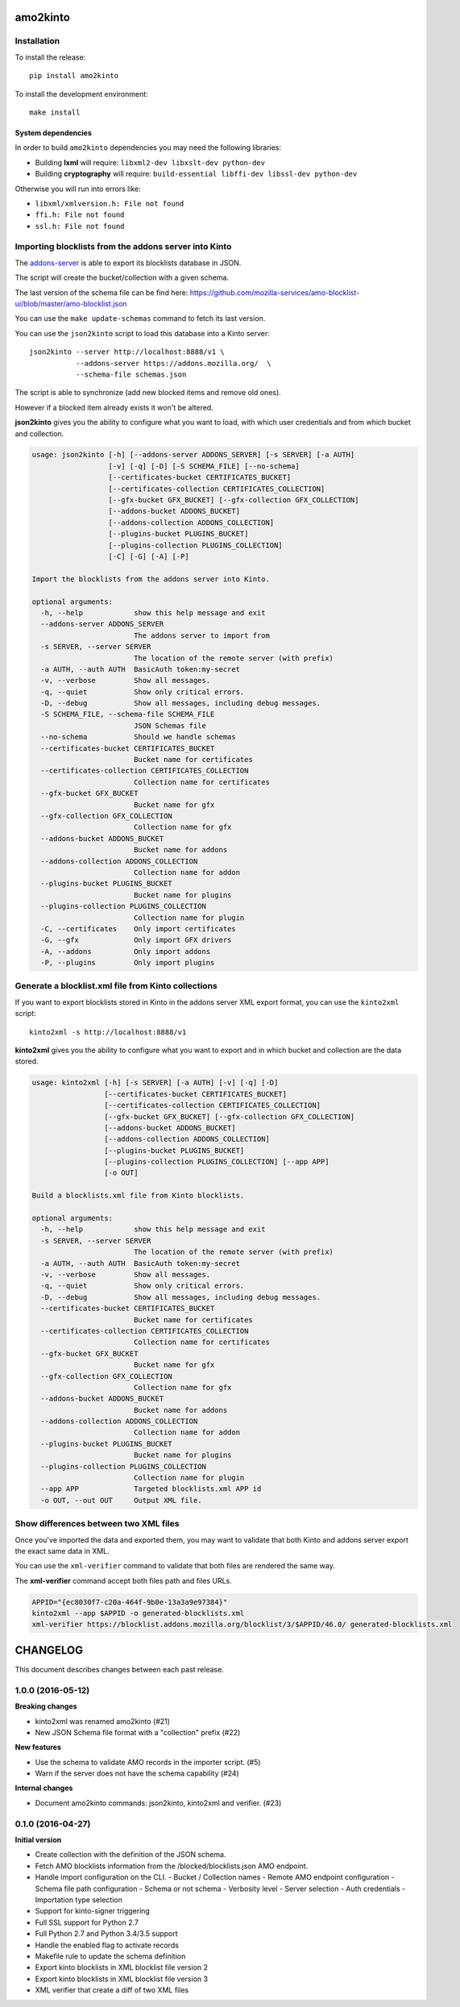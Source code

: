 amo2kinto
#########


Installation
============

To install the release::

    pip install amo2kinto


To install the development environment::

    make install


System dependencies
-------------------

In order to build ``amo2kinto`` dependencies you may need the following libraries:

- Building **lxml** will require: ``libxml2-dev libxslt-dev python-dev``
- Building **cryptography** will require: ``build-essential libffi-dev libssl-dev python-dev``

Otherwise you will run into errors like:

- ``libxml/xmlversion.h: File not found``
- ``ffi.h: File not found``
- ``ssl.h: File not found``


Importing blocklists from the addons server into Kinto
======================================================

The `addons-server <https://github.com/mozilla/addons-server/>`_ is
able to export its blocklists database in JSON.

The script will create the bucket/collection with a given schema.

The last version of the schema file can be find here:
https://github.com/mozilla-services/amo-blocklist-ui/blob/master/amo-blocklist.json

You can use the ``make update-schemas`` command to fetch its last version.

You can use the ``json2kinto`` script to load this database into a
Kinto server::

    json2kinto --server http://localhost:8888/v1 \
               --addons-server https://addons.mozilla.org/  \
               --schema-file schemas.json


The script is able to synchronize (add new blocked items and remove old ones).

However if a blocked item already exists it won't be altered.

**json2kinto** gives you the ability to configure what you want to
load, with which user credentials and from which bucket and collection.

.. code-block::

    usage: json2kinto [-h] [--addons-server ADDONS_SERVER] [-s SERVER] [-a AUTH]
                      [-v] [-q] [-D] [-S SCHEMA_FILE] [--no-schema]
                      [--certificates-bucket CERTIFICATES_BUCKET]
                      [--certificates-collection CERTIFICATES_COLLECTION]
                      [--gfx-bucket GFX_BUCKET] [--gfx-collection GFX_COLLECTION]
                      [--addons-bucket ADDONS_BUCKET]
                      [--addons-collection ADDONS_COLLECTION]
                      [--plugins-bucket PLUGINS_BUCKET]
                      [--plugins-collection PLUGINS_COLLECTION]
                      [-C] [-G] [-A] [-P]

    Import the blocklists from the addons server into Kinto.

    optional arguments:
      -h, --help            show this help message and exit
      --addons-server ADDONS_SERVER
                            The addons server to import from
      -s SERVER, --server SERVER
                            The location of the remote server (with prefix)
      -a AUTH, --auth AUTH  BasicAuth token:my-secret
      -v, --verbose         Show all messages.
      -q, --quiet           Show only critical errors.
      -D, --debug           Show all messages, including debug messages.
      -S SCHEMA_FILE, --schema-file SCHEMA_FILE
                            JSON Schemas file
      --no-schema           Should we handle schemas
      --certificates-bucket CERTIFICATES_BUCKET
                            Bucket name for certificates
      --certificates-collection CERTIFICATES_COLLECTION
                            Collection name for certificates
      --gfx-bucket GFX_BUCKET
                            Bucket name for gfx
      --gfx-collection GFX_COLLECTION
                            Collection name for gfx
      --addons-bucket ADDONS_BUCKET
                            Bucket name for addons
      --addons-collection ADDONS_COLLECTION
                            Collection name for addon
      --plugins-bucket PLUGINS_BUCKET
                            Bucket name for plugins
      --plugins-collection PLUGINS_COLLECTION
                            Collection name for plugin
      -C, --certificates    Only import certificates
      -G, --gfx             Only import GFX drivers
      -A, --addons          Only import addons
      -P, --plugins         Only import plugins


Generate a blocklist.xml file from Kinto collections
====================================================

If you want to export blocklists stored in Kinto in the addons server XML export
format, you can use the ``kinto2xml`` script::

    kinto2xml -s http://localhost:8888/v1


**kinto2xml** gives you the ability to configure what you want to
export and in which bucket and collection are the data stored.

.. code-block::

    usage: kinto2xml [-h] [-s SERVER] [-a AUTH] [-v] [-q] [-D]
                     [--certificates-bucket CERTIFICATES_BUCKET]
                     [--certificates-collection CERTIFICATES_COLLECTION]
                     [--gfx-bucket GFX_BUCKET] [--gfx-collection GFX_COLLECTION]
                     [--addons-bucket ADDONS_BUCKET]
                     [--addons-collection ADDONS_COLLECTION]
                     [--plugins-bucket PLUGINS_BUCKET]
                     [--plugins-collection PLUGINS_COLLECTION] [--app APP]
                     [-o OUT]

    Build a blocklists.xml file from Kinto blocklists.

    optional arguments:
      -h, --help            show this help message and exit
      -s SERVER, --server SERVER
                            The location of the remote server (with prefix)
      -a AUTH, --auth AUTH  BasicAuth token:my-secret
      -v, --verbose         Show all messages.
      -q, --quiet           Show only critical errors.
      -D, --debug           Show all messages, including debug messages.
      --certificates-bucket CERTIFICATES_BUCKET
                            Bucket name for certificates
      --certificates-collection CERTIFICATES_COLLECTION
                            Collection name for certificates
      --gfx-bucket GFX_BUCKET
                            Bucket name for gfx
      --gfx-collection GFX_COLLECTION
                            Collection name for gfx
      --addons-bucket ADDONS_BUCKET
                            Bucket name for addons
      --addons-collection ADDONS_COLLECTION
                            Collection name for addon
      --plugins-bucket PLUGINS_BUCKET
                            Bucket name for plugins
      --plugins-collection PLUGINS_COLLECTION
                            Collection name for plugin
      --app APP             Targeted blocklists.xml APP id
      -o OUT, --out OUT     Output XML file.


Show differences between two XML files
======================================

Once you've imported the data and exported them, you may want to
validate that both Kinto and addons server export the exact same data in XML.

You can use the ``xml-verifier`` command to validate that both files
are rendered the same way.

The **xml-verifier** command accept both files path and files URLs.


.. code-block::

    APPID="{ec8030f7-c20a-464f-9b0e-13a3a9e97384}"
    kinto2xml --app $APPID -o generated-blocklists.xml
    xml-verifier https://blocklist.addons.mozilla.org/blocklist/3/$APPID/46.0/ generated-blocklists.xml


CHANGELOG
#########

This document describes changes between each past release.

1.0.0 (2016-05-12)
==================

**Breaking changes**

- kinto2xml was renamed amo2kinto (#21)
- New JSON Schema file format with a "collection" prefix (#22)

**New features**

- Use the schema to validate AMO records in the importer script. (#5)
- Warn if the server does not have the schema capability (#24)

**Internal changes**

- Document amo2kinto commands: json2kinto, kinto2xml and verifier. (#23)


0.1.0 (2016-04-27)
==================

**Initial version**

- Create collection with the definition of the JSON schema.
- Fetch AMO blocklists information from the /blocked/blocklists.json AMO endpoint.
- Handle import configuration on the CLI.
  - Bucket / Collection names
  - Remote AMO endpoint configuration
  - Schema file path configuration
  - Schema or not schema
  - Verbosity level
  - Server selection
  - Auth credentials
  - Importation type selection
- Support for kinto-signer triggering
- Full SSL support for Python 2.7
- Full Python 2.7 and Python 3.4/3.5 support
- Handle the enabled flag to activate records
- Makefile rule to update the schema definition
- Export kinto blocklists in XML blocklist file version 2
- Export kinto blocklists in XML blocklist file version 3
- XML verifier that create a diff of two XML files


